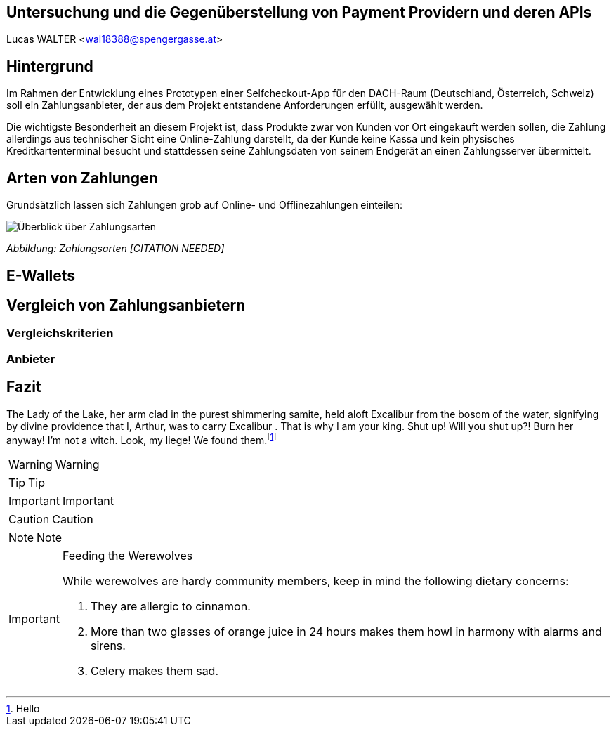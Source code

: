 [Section]
== Untersuchung und die Gegenüberstellung von Payment Providern und deren APIs

Lucas WALTER <wal18388@spengergasse.at>

:toc:

== Hintergrund

Im Rahmen der Entwicklung eines Prototypen einer Selfcheckout-App für den DACH-Raum (Deutschland, Österreich, Schweiz)
soll ein Zahlungsanbieter, der aus dem Projekt entstandene Anforderungen erfüllt, ausgewählt werden.

Die wichtigste Besonderheit an diesem Projekt ist, dass Produkte zwar von Kunden vor Ort eingekauft werden sollen,
die Zahlung allerdings aus technischer Sicht eine Online-Zahlung darstellt, da der Kunde keine Kassa und kein physisches
Kreditkartenterminal besucht und stattdessen seine Zahlungsdaten von seinem Endgerät an einen Zahlungsserver übermittelt.

== Arten von Zahlungen

Grundsätzlich lassen sich Zahlungen grob auf Online- und Offlinezahlungen einteilen:

image::../images/Zahlungsarten_Ueberblick.png[Überblick über Zahlungsarten]
_Abbildung: Zahlungsarten [CITATION NEEDED]_

== E-Wallets



== Vergleich von Zahlungsanbietern

=== Vergleichskriterien

=== Anbieter

== Fazit

The Lady of the Lake, her arm clad in the purest shimmering samite,
held aloft Excalibur from the bosom of the water,
signifying by divine providence that I, ((Arthur)),
was to carry Excalibur (((Sword, Broadsword, Excalibur))).
That is why I am your king. Shut up! Will you shut up?!
Burn her anyway! I'm not a witch.
Look, my liege! We found them.footnote:[Hello]

WARNING: Warning

TIP: Tip

IMPORTANT: Important

CAUTION: Caution

NOTE: Note

[IMPORTANT]
.Feeding the Werewolves
====
While werewolves are hardy community members, keep in mind the following dietary concerns:

. They are allergic to cinnamon.
. More than two glasses of orange juice in 24 hours makes them howl in harmony with alarms and sirens.
. Celery makes them sad.
====
////
== Diagramming

== Class Diagram

[plantuml, generated/Collab, svg]
----
@startuml
abstract class AbstractList
abstract AbstractCollection
interface List
interface Collection

List <|-- AbstractList
Collection <|-- AbstractCollection

Collection <|- List
AbstractCollection <|- AbstractList
AbstractList <|-- ArrayList

class ArrayList {
Object[] elementData
size()
}

enum TimeUnit {
DAYS
HOURS
MINUTES
}
@enduml
----

== Component

[plantuml, generated/HighLevelArch, svg]
----
@startuml

package "Some Group" {
HTTP -up- [First Component]
[Another Component] -up-> HTTP
}

package "Other Groups" {
FTP -up- [Second Component]

[First Component] -up-> FTP
}

@enduml
----

== WorkBreakDown

[plantuml, generated/WBS, svg]
----
@startwbs
* Business Process Modelling WBS
** Launch the project
*** Complete Stakeholder Research
*** Initial Implementation Plan
** Design phase
*** Model of AsIs Processes Completed
**** Model of AsIs Processes Completed1
**** Model of AsIs Processes Completed2
*** Measure AsIs performance metrics
*** Identify Quick Wins
** Complete innovate phase
@endwbs
----

== Entity Relationship Diagram

[plantuml, generated/ER, svg]
----
@startuml

Entity01 }|..|| Entity02
Entity03 }o..o| Entity04
Entity05 ||--o{ Entity06
Entity07 |o--|| Entity08

@enduml
----

== Gantt

[plantuml, generated/Gantt, svg]
----
@startgantt
[Prototype design] lasts 15 days
[Test prototype] lasts 10 days
@endgantt
----

== AsciiMath

[plantuml, generated/AsciiMath, svg]
----
@startlatex
\sum_{i=0}^{n-1} (a_i + b_i^2)
@endlatex
----

== DOT

[plantuml, generated/DOT, svg]
----
@startdot
digraph foo {
  node [style=rounded]
  node1 [shape=box]
  node2 [fillcolor=yellow, style="rounded,filled", shape=diamond]
  node3 [shape=record, label="{ a | b | c }"]

  node1 -> node2 -> node3
}
@enddot
----

== Ditaa

[ditaa, generated/Ditaa, png]
----
@startditaa
+--------+   +-------+    +-------+
|        +---+ ditaa +--> |       |
|  Text  |   +-------+    |Diagram|
|Dokument|   |!Magie!|    |       |
|     {d}|   |       |    |       |
+---+----+   +-------+    +-------+
	:                         ^
	|    Ein Haufen Arbeit    |
	+-------------------------+
@endditaa
----

////
